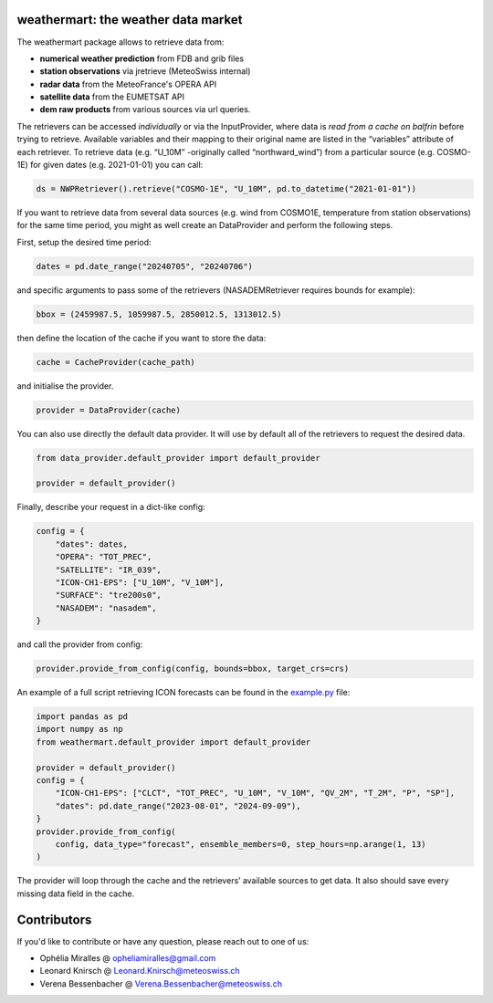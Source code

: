 weathermart: the weather data market
====================================

The weathermart package allows to retrieve data from:

-  **numerical weather prediction** from FDB and grib files
-  **station observations** via jretrieve (MeteoSwiss internal)
-  **radar data** from the MeteoFrance's OPERA API
-  **satellite data** from the EUMETSAT API
-  **dem raw products** from various sources via url queries.

The retrievers can be accessed *individually* or via the InputProvider,
where data is *read from a cache on balfrin* before trying to retrieve.
Available variables and their mapping to their original name are listed
in the “variables” attribute of each retriever. To retrieve data
(e.g. “U_10M” -originally called “northward_wind”) from a particular
source (e.g. COSMO-1E) for given dates (e.g. 2021-01-01) you can call:

.. code:: python

   ds = NWPRetriever().retrieve("COSMO-1E", "U_10M", pd.to_datetime("2021-01-01"))

If you want to retrieve data from several data sources (e.g. wind from
COSMO1E, temperature from station observations) for the same time
period, you might as well create an DataProvider and perform the
following steps.

First, setup the desired time period:

.. code:: python

   dates = pd.date_range("20240705", "20240706")

and specific arguments to pass some of the retrievers (NASADEMRetriever
requires bounds for example):

.. code:: python

   bbox = (2459987.5, 1059987.5, 2850012.5, 1313012.5)

then define the location of the cache if you want to store the data:

.. code:: python

   cache = CacheProvider(cache_path)

and initialise the provider.

.. code:: python

   provider = DataProvider(cache)

You can also use directly the default data provider. It will use by default all of the retrievers to
request the desired data.

.. code:: python

   from data_provider.default_provider import default_provider

   provider = default_provider()

Finally, describe your request in a dict-like config:

.. code:: python

   config = {
       "dates": dates,
       "OPERA": "TOT_PREC",
       "SATELLITE": "IR_039",
       "ICON-CH1-EPS": ["U_10M", "V_10M"],
       "SURFACE": "tre200s0",
       "NASADEM": "nasadem",
   }

and call the provider from config:

.. code:: python

   provider.provide_from_config(config, bounds=bbox, target_crs=crs)

An example of a full script retrieving ICON forecasts can be found in
the `example.py <example.py>`__ file:

.. code:: python

   import pandas as pd
   import numpy as np
   from weathermart.default_provider import default_provider

   provider = default_provider()
   config = {
       "ICON-CH1-EPS": ["CLCT", "TOT_PREC", "U_10M", "V_10M", "QV_2M", "T_2M", "P", "SP"],
       "dates": pd.date_range("2023-08-01", "2024-09-09"),
   }
   provider.provide_from_config(
       config, data_type="forecast", ensemble_members=0, step_hours=np.arange(1, 13)
   )

The provider will loop through the cache and the retrievers’ available
sources to get data. It also should save every missing data field in the
cache.


Contributors
============
If you'd like to contribute or have any question, please reach out to one of us:

- Ophélia Miralles @ opheliamiralles@gmail.com
- Leonard Knirsch @ Leonard.Knirsch@meteoswiss.ch
- Verena Bessenbacher @ Verena.Bessenbacher@meteoswiss.ch
